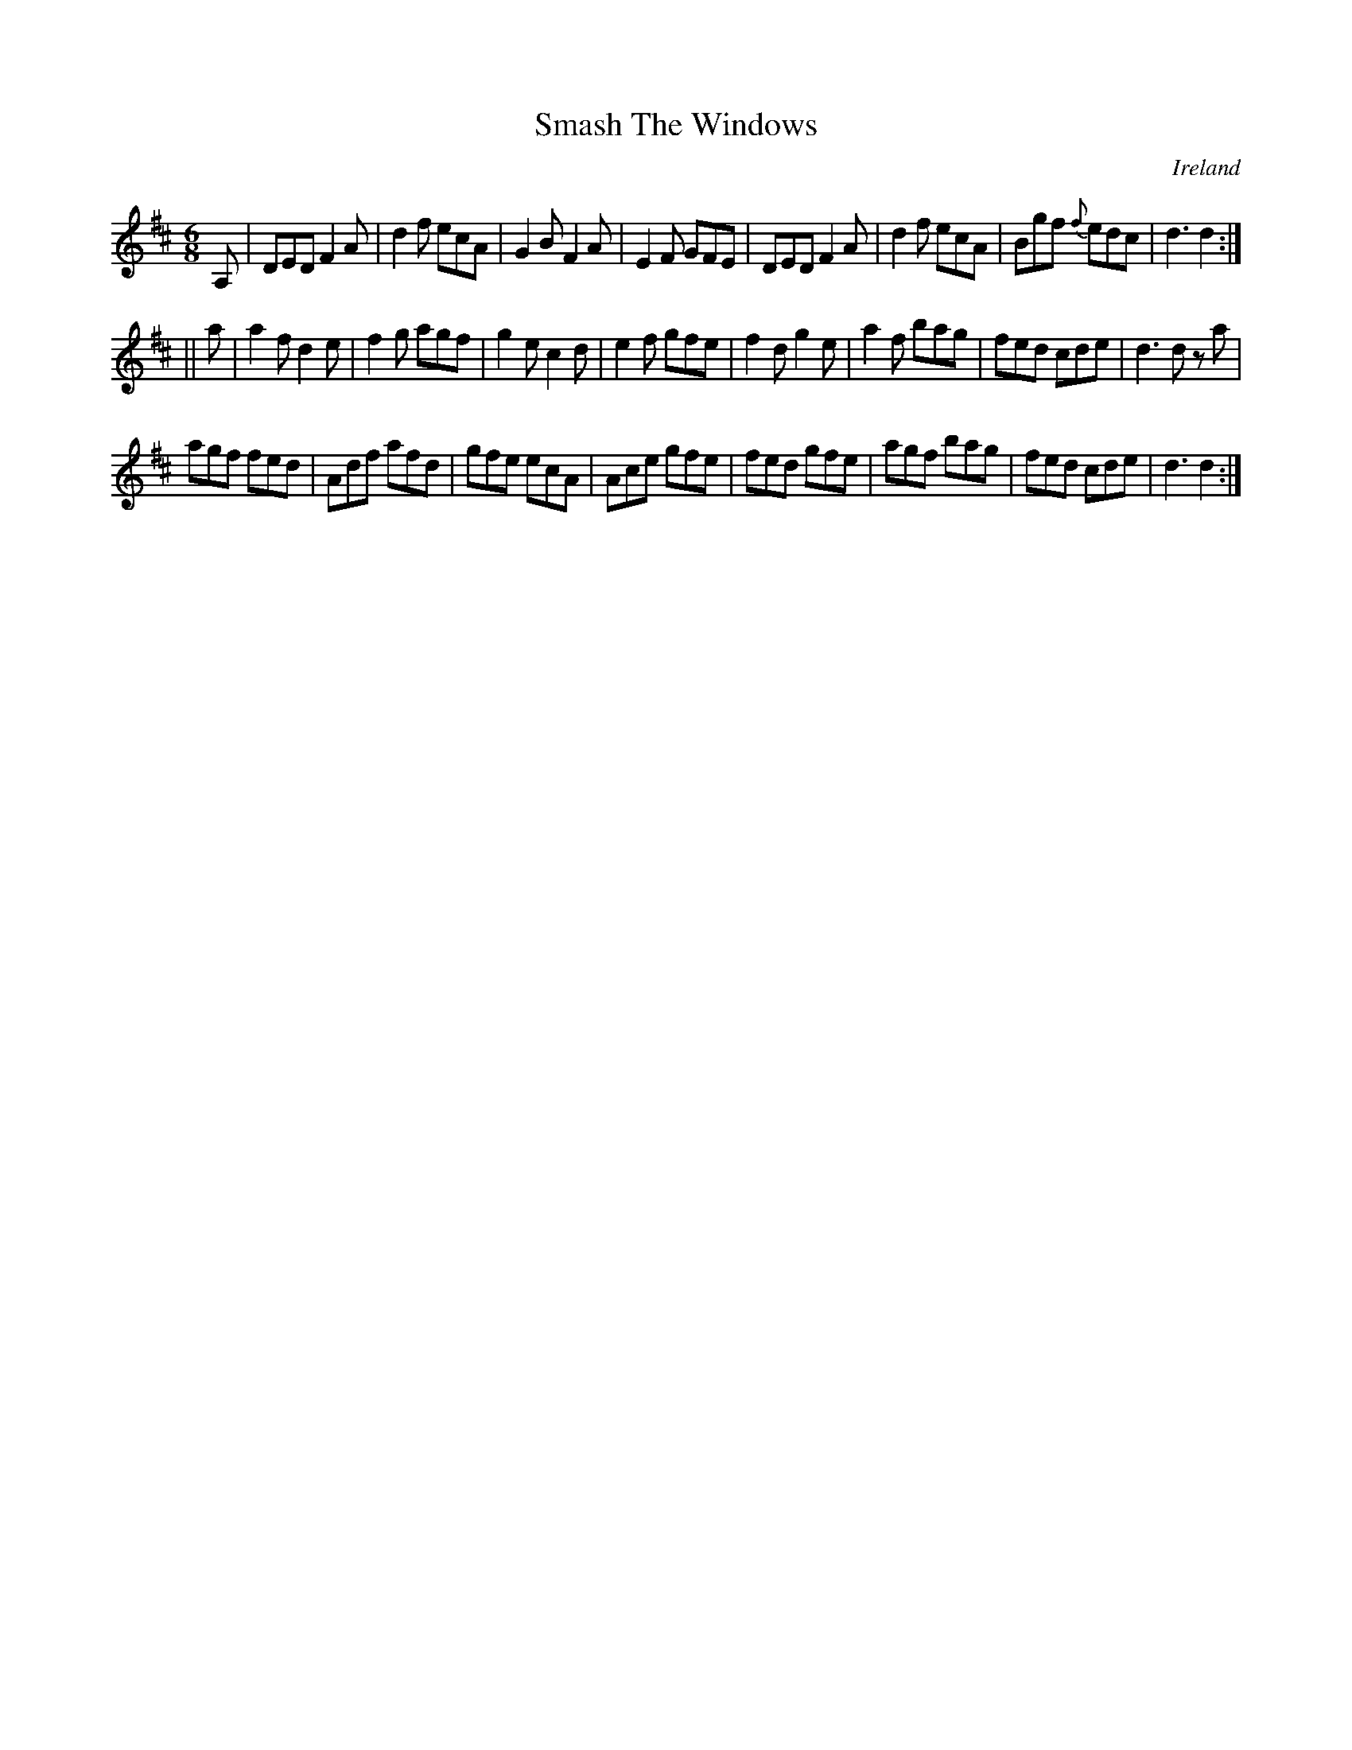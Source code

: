 X:386
T:Smash The Windows
N:anon.
O:Ireland
B:Francis O'Neill: "The Dance Music of Ireland" (1907) no. 386
R:Single jig
Z:Transcribed by Frank Nordberg - http://www.musicaviva.com
N:Music Aviva - The Internet center for free sheet music downloads
M:6/8
L:1/8
K:D
A,|DED F2A|d2f ecA|G2B F2A|E2F GFE|DED F2A|d2f ecA|Bgf {f}edc|d3 d2:|
||a|a2f d2e|f2g agf|g2e c2d|e2f gfe|f2d g2e|a2f bag|fed cde|d3 d z a|
agf fed|Adf afd|gfe ecA|Ace gfe|fed gfe|agf bag|fed cde|d3 d2:|
